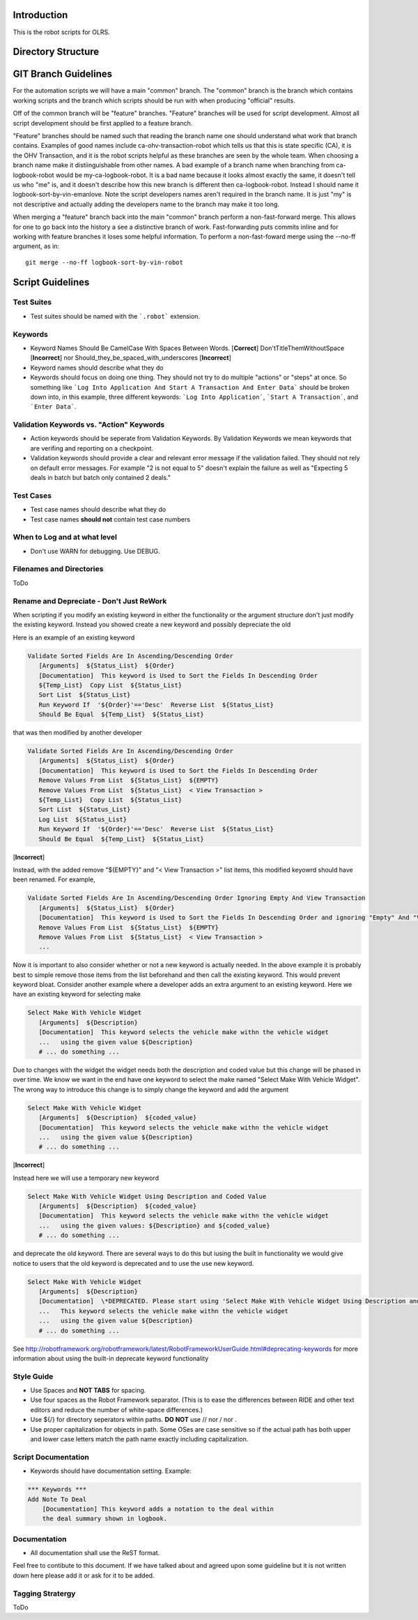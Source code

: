 Introduction
------------
This is the robot scripts for OLRS.

Directory Structure
-------------------

GIT Branch Guidelines
---------------------
For the automation scripts we will have a main "common" branch. The "common" branch is the branch which contains working scripts and the branch which scripts should be run with when producing "official" results.

Off of the common branch will be "feature" branches. "Feature" branches will be used for script development. Almost all script development should be first applied to a feature branch.

"Feature" branches should be named such that reading the branch name one should understand what work that branch contains. Examples of good names include ca-ohv-transaction-robot which tells us that this is state specific (CA), it is the OHV Transaction, and it is the robot scripts helpful as these branches are seen by the whole team. When choosing a branch name make it distiinguishable from other names. A bad example of a branch name when branching from ca-logbook-robot would be my-ca-logbook-robot. It is a bad name because it looks almost exactly the same, it doesn't tell us who "me" is, and it doesn't describe how this new branch is different then ca-logbook-robot. Instead I should name it logbook-sort-by-vin-emanlove. Note the script developers names aren't required in the branch name. It is just "my" is not descriptive and actually adding the developers name to the branch may make it too long.

When merging a "feature" branch back into the main "common" branch perform a non-fast-forward merge. This allows for one to go back into the history a see a distinctive branch of work. Fast-forwarding puts commits inline and for working with feature branches it loses some helpful information. To perform a non-fast-foward merge using the --no-ff argument, as in::

    git merge --no-ff logbook-sort-by-vin-robot

Script Guidelines
-----------------
Test Suites
~~~~~~~~~~~
- Test suites should be named with the ```.robot``` extension.

Keywords
~~~~~~~~
- Keyword Names Should Be CamelCase With Spaces Between Words. \[**Correct**\] Don'tTitleThemWithoutSpace \[**Incorrect**\] nor Should_they_be_spaced_with_underscores \[**Incorrect**\]
- Keyword names should describe what they do
- Keywords should focus on doing one thing. They should not try to do multiple "actions" or "steps" at once. So something like ```Log Into Application And Start A Transaction And Enter Data``` should be broken down into, in this example, three different keywords: ```Log Into Application```, ```Start A Transaction```, and ```Enter Data```.
  
Validation Keywords vs. "Action" Keywords
~~~~~~~~~~~~~~~~~~~~~~~~~~~~~~~~~~~~~~~~~
- Action keywords should be seperate from Validation Keywords. By Validation Keywords we mean keywords that are verifing and reporting on a checkpoint.
- Validation keywords should provide a clear and relevant error message if the validation failed. They should not rely on default error messages. For example "2 is not equal to 5" doesn't explain the failure as well as "Expecting 5 deals in batch but batch only contained 2 deals."

Test Cases
~~~~~~~~~~
- Test case names should describe what they do
- Test case names **should not** contain test case numbers

When to Log and at what level
~~~~~~~~~~~~~~~~~~~~~~~~~~~~~
- Don't use WARN for debugging. Use DEBUG.

Filenames and Directories
~~~~~~~~~~~~~~~~~~~~~~~~~
ToDo

Rename and Depreciate - Don't Just ReWork
~~~~~~~~~~~~~~~~~~~~~~~~~~~~~~~~~~~~~~~~~
When scripting if you modify an existing keyword in either the functionality or the argument structure don't just modify the existing keyword. Instead you showed create a new keyword and possibly depreciate the old

Here is an example of an existing keyword

.. code::  robotframework
	   
    Validate Sorted Fields Are In Ascending/Descending Order
       [Arguments]  ${Status_List}  ${Order}
       [Documentation]  This keyword is Used to Sort the Fields In Descending Order
       ${Temp_List}  Copy List  ${Status_List}
       Sort List  ${Status_List}
       Run Keyword If  '${Order}'=='Desc'  Reverse List  ${Status_List}
       Should Be Equal  ${Temp_List}  ${Status_List}
	   

that was then modified by another developer

.. code::  robotframework
	   
    Validate Sorted Fields Are In Ascending/Descending Order
       [Arguments]  ${Status_List}  ${Order}
       [Documentation]  This keyword is Used to Sort the Fields In Descending Order
       Remove Values From List  ${Status_List}  ${EMPTY}
       Remove Values From List  ${Status_List}  < View Transaction >
       ${Temp_List}  Copy List  ${Status_List}
       Sort List  ${Status_List}
       Log List  ${Status_List}
       Run Keyword If  '${Order}'=='Desc'  Reverse List  ${Status_List}
       Should Be Equal  ${Temp_List}  ${Status_List}

\[**Incorrect**\]

Instead, with the added remove "${EMPTY}" and "< View Transaction >" list items, this modified keyowrd should have been renamed. For example,

.. code::  robotframework
	   
    Validate Sorted Fields Are In Ascending/Descending Order Ignoring Empty And View Transaction
       [Arguments]  ${Status_List}  ${Order}
       [Documentation]  This keyword is Used to Sort the Fields In Descending Order and ignoring "Empty" And "View Transaction" list items
       Remove Values From List  ${Status_List}  ${EMPTY}
       Remove Values From List  ${Status_List}  < View Transaction >
       ...

Now it is important to also consider whether or not a new keyword is actually needed. In the above example it is probably best to simple remove those items from the list beforehand and then call the existing keyword. This would prevent keyword bloat. Consider another example where a developer adds an extra argument to an existing keyword. Here we have an existing keyword for selecting make 

.. code::  robotframework
	   
    Select Make With Vehicle Widget
       [Arguments]  ${Description}
       [Documentation]  This keyword selects the vehicle make withn the vehicle widget
       ...   using the given value ${Description}
       # ... do something ...

Due to changes with the widget the widget needs both the description and coded value but this change will be phased in over time. We know we want in the end have one keyword to select the make named "Select Make With Vehicle Widget". The wrong way to introduce this change is to simply change the keyword and add the argument

.. code::  robotframework
	   
    Select Make With Vehicle Widget
       [Arguments]  ${Description}  ${coded_value}
       [Documentation]  This keyword selects the vehicle make withn the vehicle widget
       ...   using the given value ${Description}
       # ... do something ...


\[**Incorrect**\]

Instead here we will use a temporary new keyword

.. code::  robotframework
	   
    Select Make With Vehicle Widget Using Description and Coded Value
       [Arguments]  ${Description}  ${coded_value}
       [Documentation]  This keyword selects the vehicle make withn the vehicle widget
       ...   using the given values: ${Description} and ${coded_value}
       # ... do something ...

and deprecate the old keyword. There are several ways to do this but iusing the built in functionality we would give notice to users that the old keyword is deprecated and to use the use new keyword.

.. code::  robotframework
	   
    Select Make With Vehicle Widget
       [Arguments]  ${Description}
       [Documentation]  \*DEPRECATED. Please start using 'Select Make With Vehicle Widget Using Description and Coded Value' instead.\*
       ...   This keyword selects the vehicle make withn the vehicle widget
       ...   using the given value ${Description}
       # ... do something ...

See http://robotframework.org/robotframework/latest/RobotFrameworkUserGuide.html#deprecating-keywords for more information about using the built-in deprecate keyword functionality

Style Guide
~~~~~~~~~~~
- Use Spaces and **NOT TABS** for spacing.
- Use four spaces as the Robot Framework separator. (This is to ease the differences between RIDE and other text editors and reduce the number of white-space differences.)
- Use ${/} for directory seperators within paths. **DO NOT** use // nor / nor \.
- Use proper capitalization for objects in path. Some OSes are case sensitive so if the actual path has both upper and lower case letters match the path name exactly including capitalization.
  
Script Documentation
~~~~~~~~~~~~~~~~~~~~
- Keywords should have documentation setting. Example:

.. code::  robotframework

    *** Keywords ***
    Add Note To Deal
        [Documentation] This keyword adds a notation to the deal within
        the deal summary shown in logbook.


Documentation
~~~~~~~~~~~~~
- All documentation shall use the ReST format.

Feel free to contibute to this document. If we have talked about and agreed upon some guideline but it is not written down here please add it or ask for it to be added.

Tagging Stratergy
~~~~~~~~~~~~~~~~~
ToDo
